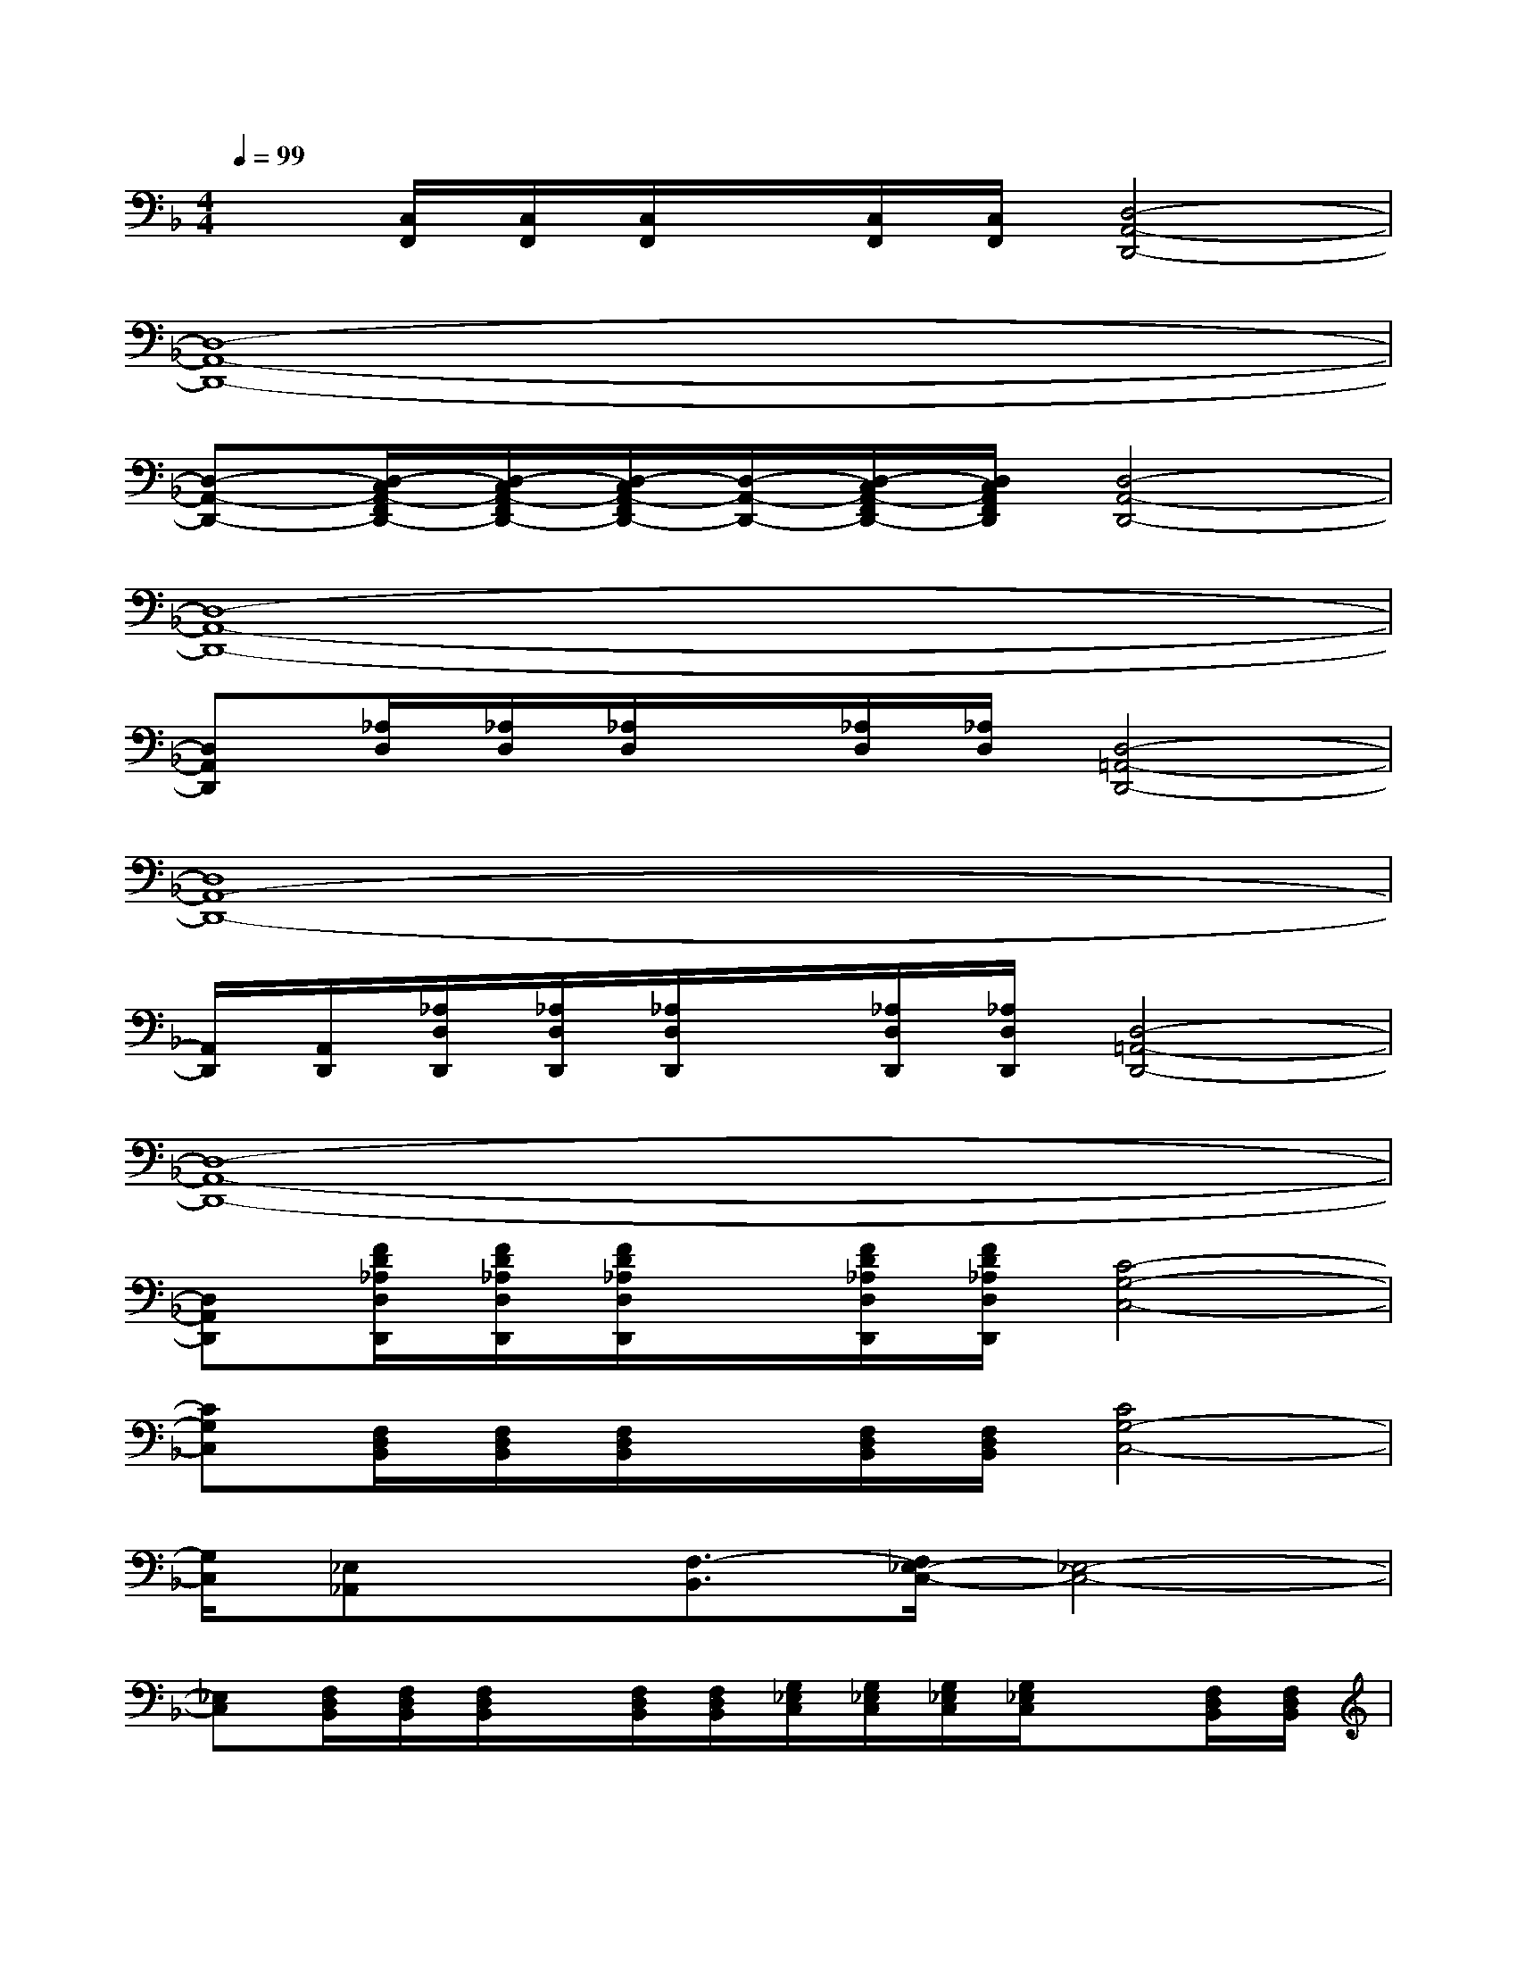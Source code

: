 X:1
T:
M:4/4
L:1/8
Q:1/4=99
K:F%1flats
V:1
x[C,/2F,,/2][C,/2F,,/2][C,/2F,,/2]x/2[C,/2F,,/2][C,/2F,,/2][D,4-A,,4-D,,4-]|
[D,8-A,,8-D,,8-]|
[D,-A,,-D,,-][D,/2-C,/2A,,/2-F,,/2D,,/2-][D,/2-C,/2A,,/2-F,,/2D,,/2-][D,/2-C,/2A,,/2-F,,/2D,,/2-][D,/2-A,,/2-D,,/2-][D,/2-C,/2A,,/2-F,,/2D,,/2-][D,/2C,/2A,,/2F,,/2D,,/2][D,4-A,,4-D,,4-]|
[D,8-A,,8-D,,8-]|
[D,A,,D,,][_A,/2D,/2][_A,/2D,/2][_A,/2D,/2]x/2[_A,/2D,/2][_A,/2D,/2][D,4-=A,,4-D,,4-]|
[D,8A,,8-D,,8-]|
[A,,/2D,,/2][A,,/2D,,/2][_A,/2D,/2D,,/2][_A,/2D,/2D,,/2][_A,/2D,/2D,,/2]x/2[_A,/2D,/2D,,/2][_A,/2D,/2D,,/2][D,4-=A,,4-D,,4-]|
[D,8-A,,8-D,,8-]|
[D,A,,D,,][F/2D/2_A,/2D,/2D,,/2][F/2D/2_A,/2D,/2D,,/2][F/2D/2_A,/2D,/2D,,/2]x/2[F/2D/2_A,/2D,/2D,,/2][F/2D/2_A,/2D,/2D,,/2][C4-G,4-C,4-]|
[CG,C,][F,/2D,/2B,,/2][F,/2D,/2B,,/2][F,/2D,/2B,,/2]x/2[F,/2D,/2B,,/2][F,/2D,/2B,,/2][C4G,4-C,4-]|
[G,/2C,/2][_E,_A,,]x/2[F,3/2-B,,3/2][F,/2_E,/2-C,/2-][_E,4-C,4-]|
[_E,C,][F,/2D,/2B,,/2][F,/2D,/2B,,/2][F,/2D,/2B,,/2]x/2[F,/2D,/2B,,/2][F,/2D,/2B,,/2][G,/2_E,/2C,/2][G,/2_E,/2C,/2][G,/2_E,/2C,/2][G,/2_E,/2C,/2]x[F,/2D,/2B,,/2][F,/2D,/2B,,/2]|
[F,/2D,/2B,,/2][F,/2D,/2B,,/2]xd'2D,,/2D,,/2[=A,/2F,/2][F,/2D,/2]D,,/2D,,/2[G,/2=E,/2][E,/2D,/2]|
D,,/2D,,/2[A,/2F,/2][F,/2D,/2]D,,/2D,,/2x/2D,,/2D,,/2D,,/2[A,/2F,/2][F,/2D,/2]D,,/2D,,/2[G,/2E,/2][E,/2D,/2]|
D,,/2D,,/2[A,/2F,/2][F,/2D,/2]D,,/2D,,/2x/2D,,/2D,,/2D,,/2[A,/2F,/2][F,/2D,/2]D,,/2D,,/2[G,/2E,/2][E,/2D,/2]|
D,,/2D,,/2[A,/2F,/2][F,/2D,/2]D,,/2D,,/2x/2D,,/2D,,/2D,,/2[A,/2F,/2][F,/2D,/2]D,,/2D,,/2[G,/2E,/2][E,/2D,/2-]